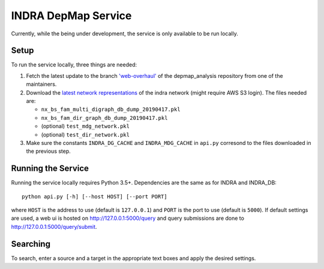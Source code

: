 INDRA DepMap Service
--------------------

Currently, while the being under development, the service is only available
to be run locally.

Setup
=====

To run the service locally, three things are needed:

1. Fetch the latest update to the branch
   `'web-overhaul' <https://github.com/kkaris/depmap_analysis/tree/web-overhaul>`_
   of the depmap_analysis repository from one of the maintainers.
2. Download the `latest network representations <https://s3.amazonaws.com/depmap-public/_cache/>`_
   of the indra network (might require AWS S3 login). The files needed are:

   * ``nx_bs_fam_multi_digraph_db_dump_20190417.pkl``
   * ``nx_bs_fam_dir_graph_db_dump_20190417.pkl``
   * (optional) ``test_mdg_network.pkl``
   * (optional) ``test_dir_network.pkl``
3. Make sure the constants ``INDRA_DG_CACHE`` and ``INDRA_MDG_CACHE`` in
   ``api.py`` corresond to the files downloaded in the previous step.

Running the Service
===================

Running the service locally requires Python 3.5+. Dependencies are the same
as for INDRA and INDRA_DB::

  python api.py [-h] [--host HOST] [--port PORT]

where ``HOST`` is the address to use (default is ``127.0.0.1``) and ``PORT``
is the port to use (default is ``5000``). If default settings are used, a
web ui is hosted on http://127.0.0.1:5000/query and query submissions are
done to http://127.0.0.1:5000/query/submit.

Searching
=========

To search, enter a source and a target in the appropriate text boxes and
apply the desired settings.
